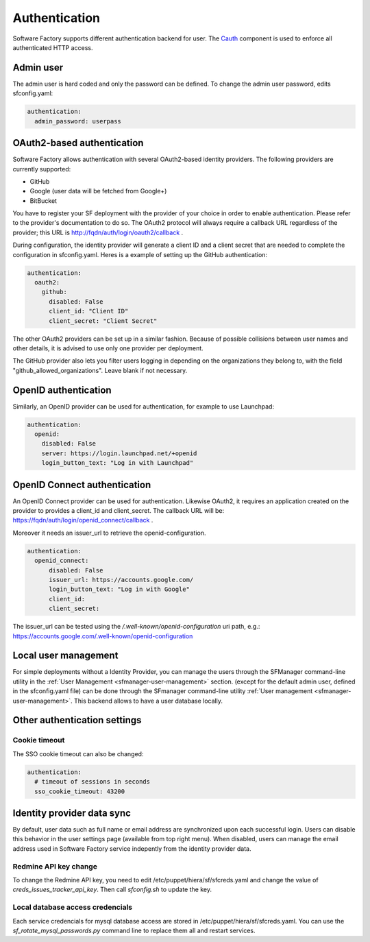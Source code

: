 .. _authentication:

Authentication
--------------

Software Factory supports different authentication backend for user.
The `Cauth <http://softwarefactory-project.io/r/gitweb?p=cauth.git;a=shortlog;h=HEAD>`_ component is used to enforce
all authenticated HTTP access.


Admin user
^^^^^^^^^^

The admin user is hard coded and only the password can be defined.
To change the admin user password, edits sfconfig.yaml:

.. code-block:: yaml

  authentication:
    admin_password: userpass



OAuth2-based authentication
^^^^^^^^^^^^^^^^^^^^^^^^^^^

Software Factory allows authentication with several OAuth2-based identity providers. The
following providers are currently supported:

* GitHub
* Google (user data will be fetched from Google+)
* BitBucket

You have to register your SF deployment with the provider of your choice in order to enable
authentication. Please refer to the provider's documentation to do so. The OAuth2 protocol will
always require a callback URL regardless of the provider; this URL is http://fqdn/auth/login/oauth2/callback .

During configuration, the identity provider will generate a client ID and a client secret that are
needed to complete the configuration in sfconfig.yaml. Heres is a example of setting up the GitHub
authentication:

.. code-block:: yaml

 authentication:
   oauth2:
     github:
       disabled: False
       client_id: "Client ID"
       client_secret: "Client Secret"


The other OAuth2 providers can be set up in a similar fashion. Because of possible collisions between
user names and other details, it is advised to use only one provider per deployment.

The GitHub provider also lets you filter users logging in depending on the organizations they belong
to, with the field "github_allowed_organizations". Leave blank if not necessary.


OpenID authentication
^^^^^^^^^^^^^^^^^^^^^

Similarly, an OpenID provider can be used for authentication, for example to use Launchpad:

.. code-block:: yaml

  authentication:
    openid:
      disabled: False
      server: https://login.launchpad.net/+openid
      login_button_text: "Log in with Launchpad"


OpenID Connect authentication
^^^^^^^^^^^^^^^^^^^^^^^^^^^^^

An OpenID Connect provider can be used for authentication. Likewise OAuth2, it requires an
application created on the provider to provides a client_id and client_secret. The callback
URL will be: https://fqdn/auth/login/openid_connect/callback .

Moreover it needs an issuer_url to retrieve the openid-configuration.

.. code-block:: yaml

  authentication:
    openid_connect:
        disabled: False
        issuer_url: https://accounts.google.com/
        login_button_text: "Log in with Google"
        client_id:
        client_secret:

The issuer_url can be tested using the */.well-known/openid-configuration* uri path, e.g.:
https://accounts.google.com/.well-known/openid-configuration

Local user management
^^^^^^^^^^^^^^^^^^^^^

For simple deployments without a Identity Provider,
you can manage the users through the SFManager command-line utility in the :ref:`User Management <sfmanager-user-management>` section.
(except for the default admin user, defined in the sfconfig.yaml file)
can be done through the SFmanager command-line utility :ref:`User management <sfmanager-user-management>`. This backend allows to have
a user database locally.


Other authentication settings
^^^^^^^^^^^^^^^^^^^^^^^^^^^^^

Cookie timeout
""""""""""""""

The SSO cookie timeout can also be changed:

.. code-block:: yaml

  authentication:
    # timeout of sessions in seconds
    sso_cookie_timeout: 43200

Identity provider data sync
^^^^^^^^^^^^^^^^^^^^^^^^^^^

By default, user data such as full name or email address are synchronized upon each successful login. Users
can disable this behavior in the user settings page (available from top right menu). When disabled, users
can manage the email address used in Software Factory service indepently from the identity provider data.


Redmine API key change
""""""""""""""""""""""

To change the Redmine API key, you need to edit /etc/puppet/hiera/sf/sfcreds.yaml and change the value of
`creds_issues_tracker_api_key`. Then call `sfconfig.sh` to update the key.


Local database access credencials
"""""""""""""""""""""""""""""""""

Each service credencials for mysql database access are stored in /etc/puppet/hiera/sf/sfcreds.yaml.
You can use the `sf_rotate_mysql_passwords.py` command line to replace them all and restart services.
